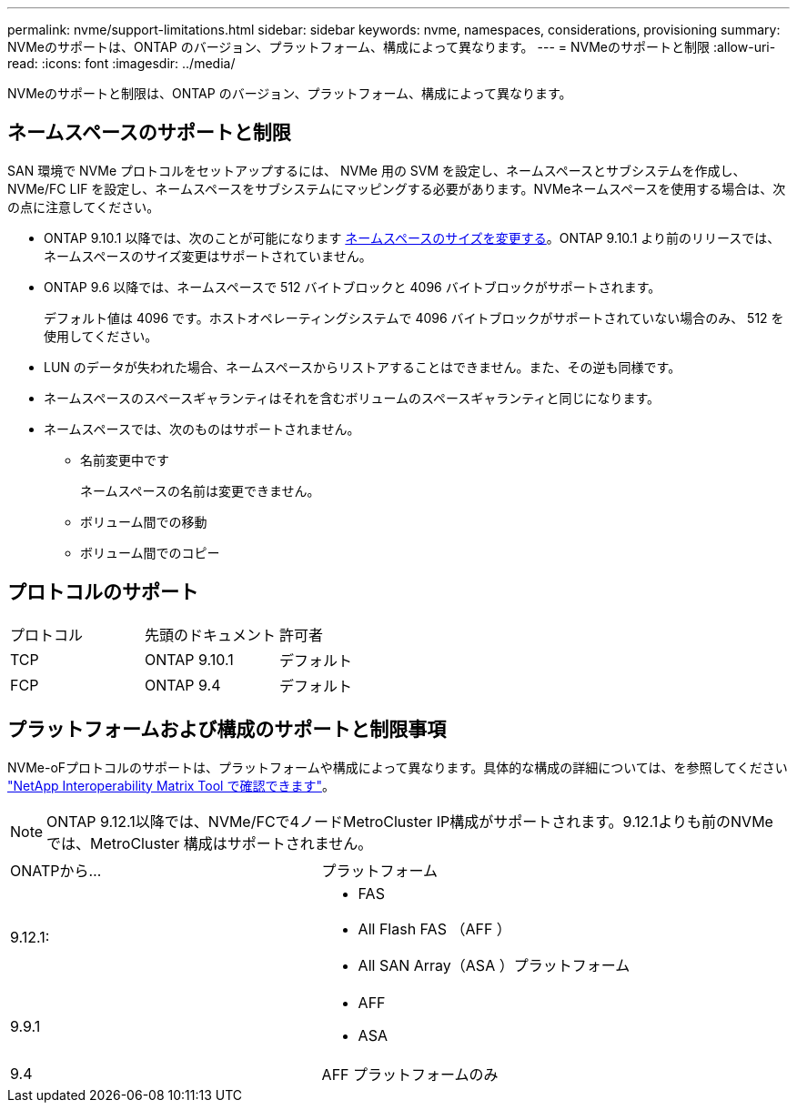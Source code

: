 ---
permalink: nvme/support-limitations.html 
sidebar: sidebar 
keywords: nvme, namespaces, considerations, provisioning 
summary: NVMeのサポートは、ONTAP のバージョン、プラットフォーム、構成によって異なります。 
---
= NVMeのサポートと制限
:allow-uri-read: 
:icons: font
:imagesdir: ../media/


[role="lead"]
NVMeのサポートと制限は、ONTAP のバージョン、プラットフォーム、構成によって異なります。



== ネームスペースのサポートと制限

SAN 環境で NVMe プロトコルをセットアップするには、 NVMe 用の SVM を設定し、ネームスペースとサブシステムを作成し、 NVMe/FC LIF を設定し、ネームスペースをサブシステムにマッピングする必要があります。NVMeネームスペースを使用する場合は、次の点に注意してください。

* ONTAP 9.10.1 以降では、次のことが可能になります xref:../nvme/resize-namespace-task.html[ネームスペースのサイズを変更する]。ONTAP 9.10.1 より前のリリースでは、ネームスペースのサイズ変更はサポートされていません。
* ONTAP 9.6 以降では、ネームスペースで 512 バイトブロックと 4096 バイトブロックがサポートされます。
+
デフォルト値は 4096 です。ホストオペレーティングシステムで 4096 バイトブロックがサポートされていない場合のみ、 512 を使用してください。

* LUN のデータが失われた場合、ネームスペースからリストアすることはできません。また、その逆も同様です。
* ネームスペースのスペースギャランティはそれを含むボリュームのスペースギャランティと同じになります。
* ネームスペースでは、次のものはサポートされません。
+
** 名前変更中です
+
ネームスペースの名前は変更できません。

** ボリューム間での移動
** ボリューム間でのコピー






== プロトコルのサポート

[cols="3*"]
|===


| プロトコル | 先頭のドキュメント | 許可者 


| TCP | ONTAP 9.10.1 | デフォルト 


| FCP | ONTAP 9.4 | デフォルト 
|===


== プラットフォームおよび構成のサポートと制限事項

NVMe-oFプロトコルのサポートは、プラットフォームや構成によって異なります。具体的な構成の詳細については、を参照してください link:https://imt.netapp.com/matrix/["NetApp Interoperability Matrix Tool で確認できます"]。


NOTE: ONTAP 9.12.1以降では、NVMe/FCで4ノードMetroCluster IP構成がサポートされます。9.12.1よりも前のNVMeでは、MetroCluster 構成はサポートされません。

[cols="2*"]
|===


| ONATPから... | プラットフォーム 


| 9.12.1:  a| 
* FAS
* All Flash FAS （AFF ）
* All SAN Array（ASA ）プラットフォーム




| 9.9.1  a| 
* AFF
* ASA




| 9.4 | AFF プラットフォームのみ 
|===
